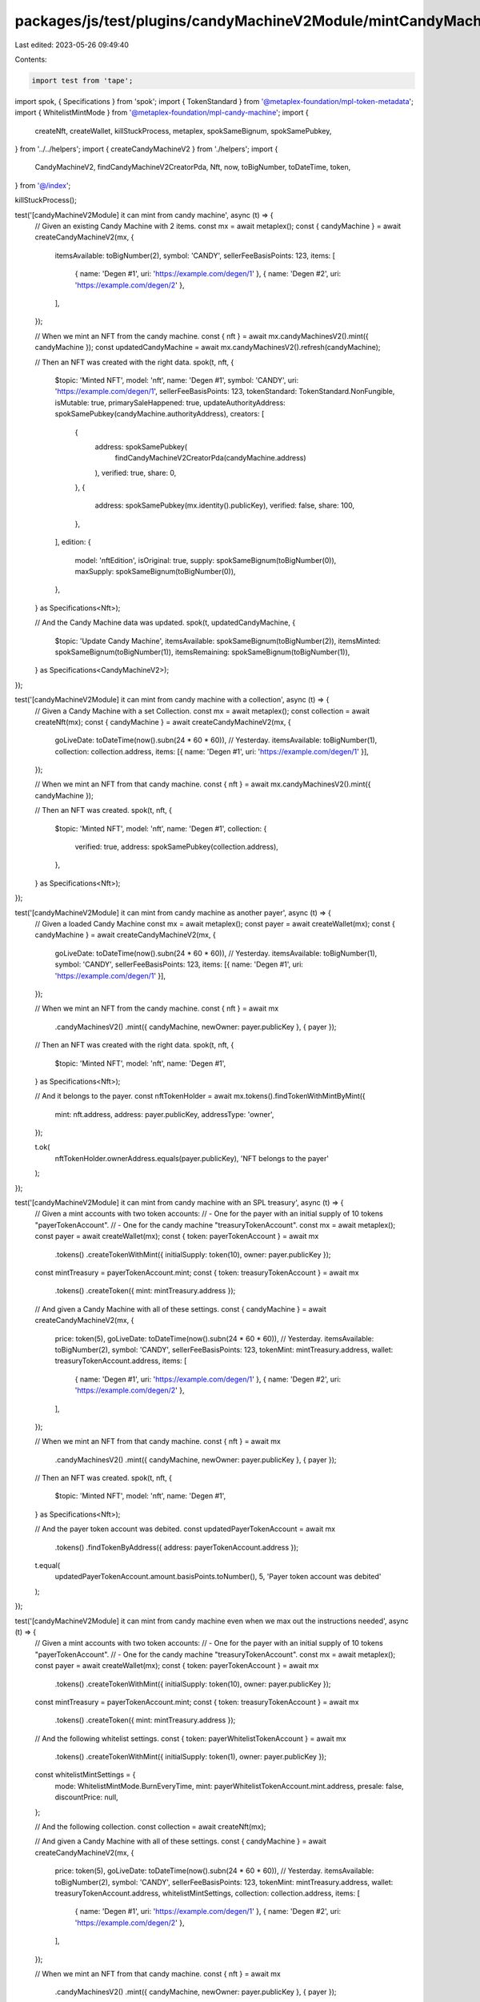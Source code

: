 packages/js/test/plugins/candyMachineV2Module/mintCandyMachineV2.test.ts
========================================================================

Last edited: 2023-05-26 09:49:40

Contents:

.. code-block:: ts

    import test from 'tape';
import spok, { Specifications } from 'spok';
import { TokenStandard } from '@metaplex-foundation/mpl-token-metadata';
import { WhitelistMintMode } from '@metaplex-foundation/mpl-candy-machine';
import {
  createNft,
  createWallet,
  killStuckProcess,
  metaplex,
  spokSameBignum,
  spokSamePubkey,
} from '../../helpers';
import { createCandyMachineV2 } from './helpers';
import {
  CandyMachineV2,
  findCandyMachineV2CreatorPda,
  Nft,
  now,
  toBigNumber,
  toDateTime,
  token,
} from '@/index';

killStuckProcess();

test('[candyMachineV2Module] it can mint from candy machine', async (t) => {
  // Given an existing Candy Machine with 2 items.
  const mx = await metaplex();
  const { candyMachine } = await createCandyMachineV2(mx, {
    itemsAvailable: toBigNumber(2),
    symbol: 'CANDY',
    sellerFeeBasisPoints: 123,
    items: [
      { name: 'Degen #1', uri: 'https://example.com/degen/1' },
      { name: 'Degen #2', uri: 'https://example.com/degen/2' },
    ],
  });

  // When we mint an NFT from the candy machine.
  const { nft } = await mx.candyMachinesV2().mint({ candyMachine });
  const updatedCandyMachine = await mx.candyMachinesV2().refresh(candyMachine);

  // Then an NFT was created with the right data.
  spok(t, nft, {
    $topic: 'Minted NFT',
    model: 'nft',
    name: 'Degen #1',
    symbol: 'CANDY',
    uri: 'https://example.com/degen/1',
    sellerFeeBasisPoints: 123,
    tokenStandard: TokenStandard.NonFungible,
    isMutable: true,
    primarySaleHappened: true,
    updateAuthorityAddress: spokSamePubkey(candyMachine.authorityAddress),
    creators: [
      {
        address: spokSamePubkey(
          findCandyMachineV2CreatorPda(candyMachine.address)
        ),
        verified: true,
        share: 0,
      },
      {
        address: spokSamePubkey(mx.identity().publicKey),
        verified: false,
        share: 100,
      },
    ],
    edition: {
      model: 'nftEdition',
      isOriginal: true,
      supply: spokSameBignum(toBigNumber(0)),
      maxSupply: spokSameBignum(toBigNumber(0)),
    },
  } as Specifications<Nft>);

  // And the Candy Machine data was updated.
  spok(t, updatedCandyMachine, {
    $topic: 'Update Candy Machine',
    itemsAvailable: spokSameBignum(toBigNumber(2)),
    itemsMinted: spokSameBignum(toBigNumber(1)),
    itemsRemaining: spokSameBignum(toBigNumber(1)),
  } as Specifications<CandyMachineV2>);
});

test('[candyMachineV2Module] it can mint from candy machine with a collection', async (t) => {
  // Given a Candy Machine with a set Collection.
  const mx = await metaplex();
  const collection = await createNft(mx);
  const { candyMachine } = await createCandyMachineV2(mx, {
    goLiveDate: toDateTime(now().subn(24 * 60 * 60)), // Yesterday.
    itemsAvailable: toBigNumber(1),
    collection: collection.address,
    items: [{ name: 'Degen #1', uri: 'https://example.com/degen/1' }],
  });

  // When we mint an NFT from that candy machine.
  const { nft } = await mx.candyMachinesV2().mint({ candyMachine });

  // Then an NFT was created.
  spok(t, nft, {
    $topic: 'Minted NFT',
    model: 'nft',
    name: 'Degen #1',
    collection: {
      verified: true,
      address: spokSamePubkey(collection.address),
    },
  } as Specifications<Nft>);
});

test('[candyMachineV2Module] it can mint from candy machine as another payer', async (t) => {
  // Given a loaded Candy Machine
  const mx = await metaplex();
  const payer = await createWallet(mx);
  const { candyMachine } = await createCandyMachineV2(mx, {
    goLiveDate: toDateTime(now().subn(24 * 60 * 60)), // Yesterday.
    itemsAvailable: toBigNumber(1),
    symbol: 'CANDY',
    sellerFeeBasisPoints: 123,
    items: [{ name: 'Degen #1', uri: 'https://example.com/degen/1' }],
  });

  // When we mint an NFT from the candy machine.
  const { nft } = await mx
    .candyMachinesV2()
    .mint({ candyMachine, newOwner: payer.publicKey }, { payer });

  // Then an NFT was created with the right data.
  spok(t, nft, {
    $topic: 'Minted NFT',
    model: 'nft',
    name: 'Degen #1',
  } as Specifications<Nft>);

  // And it belongs to the payer.
  const nftTokenHolder = await mx.tokens().findTokenWithMintByMint({
    mint: nft.address,
    address: payer.publicKey,
    addressType: 'owner',
  });

  t.ok(
    nftTokenHolder.ownerAddress.equals(payer.publicKey),
    'NFT belongs to the payer'
  );
});

test('[candyMachineV2Module] it can mint from candy machine with an SPL treasury', async (t) => {
  // Given a mint accounts with two token accounts:
  // - One for the payer with an initial supply of 10 tokens "payerTokenAccount".
  // - One for the candy machine "treasuryTokenAccount".
  const mx = await metaplex();
  const payer = await createWallet(mx);
  const { token: payerTokenAccount } = await mx
    .tokens()
    .createTokenWithMint({ initialSupply: token(10), owner: payer.publicKey });

  const mintTreasury = payerTokenAccount.mint;
  const { token: treasuryTokenAccount } = await mx
    .tokens()
    .createToken({ mint: mintTreasury.address });

  // And given a Candy Machine with all of these settings.
  const { candyMachine } = await createCandyMachineV2(mx, {
    price: token(5),
    goLiveDate: toDateTime(now().subn(24 * 60 * 60)), // Yesterday.
    itemsAvailable: toBigNumber(2),
    symbol: 'CANDY',
    sellerFeeBasisPoints: 123,
    tokenMint: mintTreasury.address,
    wallet: treasuryTokenAccount.address,
    items: [
      { name: 'Degen #1', uri: 'https://example.com/degen/1' },
      { name: 'Degen #2', uri: 'https://example.com/degen/2' },
    ],
  });

  // When we mint an NFT from that candy machine.
  const { nft } = await mx
    .candyMachinesV2()
    .mint({ candyMachine, newOwner: payer.publicKey }, { payer });

  // Then an NFT was created.
  spok(t, nft, {
    $topic: 'Minted NFT',
    model: 'nft',
    name: 'Degen #1',
  } as Specifications<Nft>);

  // And the payer token account was debited.
  const updatedPayerTokenAccount = await mx
    .tokens()
    .findTokenByAddress({ address: payerTokenAccount.address });

  t.equal(
    updatedPayerTokenAccount.amount.basisPoints.toNumber(),
    5,
    'Payer token account was debited'
  );
});

test('[candyMachineV2Module] it can mint from candy machine even when we max out the instructions needed', async (t) => {
  // Given a mint accounts with two token accounts:
  // - One for the payer with an initial supply of 10 tokens "payerTokenAccount".
  // - One for the candy machine "treasuryTokenAccount".
  const mx = await metaplex();
  const payer = await createWallet(mx);
  const { token: payerTokenAccount } = await mx
    .tokens()
    .createTokenWithMint({ initialSupply: token(10), owner: payer.publicKey });

  const mintTreasury = payerTokenAccount.mint;
  const { token: treasuryTokenAccount } = await mx
    .tokens()
    .createToken({ mint: mintTreasury.address });

  // And the following whitelist settings.
  const { token: payerWhitelistTokenAccount } = await mx
    .tokens()
    .createTokenWithMint({ initialSupply: token(1), owner: payer.publicKey });

  const whitelistMintSettings = {
    mode: WhitelistMintMode.BurnEveryTime,
    mint: payerWhitelistTokenAccount.mint.address,
    presale: false,
    discountPrice: null,
  };

  // And the following collection.
  const collection = await createNft(mx);

  // And given a Candy Machine with all of these settings.
  const { candyMachine } = await createCandyMachineV2(mx, {
    price: token(5),
    goLiveDate: toDateTime(now().subn(24 * 60 * 60)), // Yesterday.
    itemsAvailable: toBigNumber(2),
    symbol: 'CANDY',
    sellerFeeBasisPoints: 123,
    tokenMint: mintTreasury.address,
    wallet: treasuryTokenAccount.address,
    whitelistMintSettings,
    collection: collection.address,
    items: [
      { name: 'Degen #1', uri: 'https://example.com/degen/1' },
      { name: 'Degen #2', uri: 'https://example.com/degen/2' },
    ],
  });

  // When we mint an NFT from that candy machine.
  const { nft } = await mx
    .candyMachinesV2()
    .mint({ candyMachine, newOwner: payer.publicKey }, { payer });

  // Then an NFT was created.
  spok(t, nft, {
    $topic: 'Minted NFT',
    model: 'nft',
    name: 'Degen #1',
  } as Specifications<Nft>);
});


